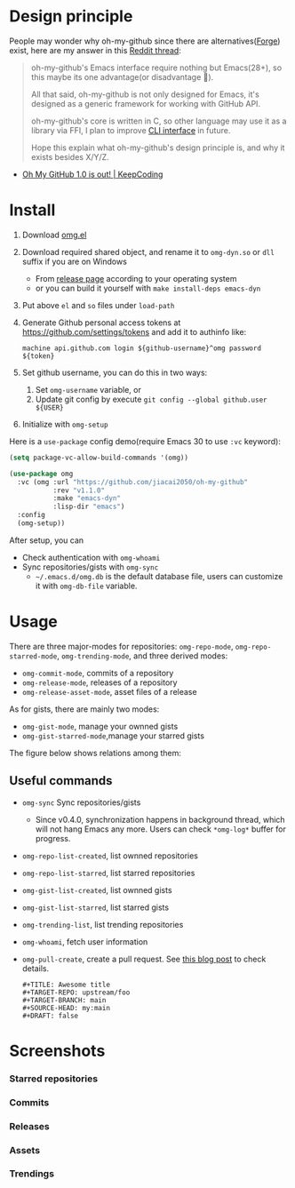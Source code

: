 * Design principle
People may wonder why oh-my-github since there are alternatives([[https://github.com/magit/forge][Forge]]) exist,
here are my answer in this [[https://www.reddit.com/r/emacs/comments/z53mkb/comment/iy1lfly/?utm_source=share&utm_medium=web2x&context=3][Reddit thread]]:
#+begin_quote
oh-my-github's Emacs interface require nothing but Emacs(28+), so this maybe its
one advantage(or disadvantage 🤔).

All that said, oh-my-github is not only designed for Emacs, it's designed as a generic framework for working with GitHub API.

oh-my-github's core is written in C, so other language may use it as a library via FFI, I plan to improve [[https://github.com/jiacai2050/oh-my-github/tree/master/cli][CLI interface]] in future.

Hope this explain what oh-my-github's design principle is, and why it exists besides X/Y/Z.
#+end_quote
- [[https://en.liujiacai.net/2022/11/26/oh-my-github-1-0/][Oh My GitHub 1.0 is out! | KeepCoding]]

* Install
1. Download [[/emacs/omg.el][omg.el]]
2. Download required shared object, and rename it to =omg-dyn.so= or =dll= suffix if you are on Windows
   - From [[https://github.com/jiacai2050/github-star/releases][release page]] according to your operating system
   - or you can build it yourself with =make install-deps emacs-dyn=
3. Put above =el= and =so= files under =load-path=
4. Generate Github personal access tokens at https://github.com/settings/tokens and add it to authinfo like:
   #+begin_src
   machine api.github.com login ${github-username}^omg password ${token}
   #+end_src
5. Set github username, you can do this in two ways:
   1. Set =omg-username= variable, or
   2. Update git config by execute =git config --global github.user ${USER}=
6. Initialize with =omg-setup=

Here is a =use-package= config demo(require Emacs 30 to use =:vc= keyword):
#+BEGIN_SRC emacs-lisp
(setq package-vc-allow-build-commands '(omg))

(use-package omg
  :vc (omg :url "https://github.com/jiacai2050/oh-my-github"
           :rev "v1.1.0"
           :make "emacs-dyn"
           :lisp-dir "emacs")
  :config
  (omg-setup))
#+END_SRC

After setup, you can
- Check authentication with =omg-whoami=
- Sync repositories/gists with =omg-sync=
  - =~/.emacs.d/omg.db= is the default database file, users can customize it with =omg-db-file= variable.

* Usage
There are three major-modes for repositories: =omg-repo-mode=, =omg-repo-starred-mode=, =omg-trending-mode=, and three derived modes:
- =omg-commit-mode=, commits of a repository
- =omg-release-mode=, releases of a repository
- =omg-release-asset-mode=, asset files of a release

As for gists, there are mainly two modes:
- =omg-gist-mode=, manage your ownned gists
- =omg-gist-starred-mode=,manage your starred gists

The figure below shows relations among them:

[[/assets/omg-modes.svg]]

** Useful commands
- =omg-sync= Sync repositories/gists
  - Since v0.4.0, synchronization happens in background thread, which will not hang Emacs any more. Users can check =*omg-log*= buffer for progress.
- =omg-repo-list-created=, list ownned repositories
- =omg-repo-list-starred=, list starred repositories
- =omg-gist-list-created=, list ownned gists
- =omg-gist-list-starred=, list starred gists
- =omg-trending-list=, list trending repositories
- =omg-whoami=, fetch user information
- =omg-pull-create=, create a pull request. See [[https://en.liujiacai.net/2022/11/26/oh-my-github-1-0/][this blog post]] to check details.
  #+begin_example
#+TITLE: Awesome title
#+TARGET-REPO: upstream/foo
#+TARGET-BRANCH: main
#+SOURCE-HEAD: my:main
#+DRAFT: false
  #+end_example

* Screenshots
*** Starred repositories
[[/assets/omg-stars.png]]
*** Commits
[[/assets/omg-commits.png]]
*** Releases
[[/assets/omg-releases.png]]
*** Assets
[[/assets/omg-assets.png]]
*** Trendings
[[/assets/omg-trendings.png]]

